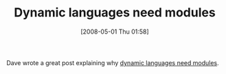#+POSTID: 145
#+DATE: [2008-05-01 Thu 01:58]
#+OPTIONS: toc:nil num:nil todo:nil pri:nil tags:nil ^:nil TeX:nil
#+CATEGORY: Link
#+TAGS: Programming
#+TITLE: Dynamic languages need modules

Dave wrote a great post explaining why [[http://calculist.blogspot.com/2008/04/dynamic-languages-need-modules.html][dynamic languages need modules]].



